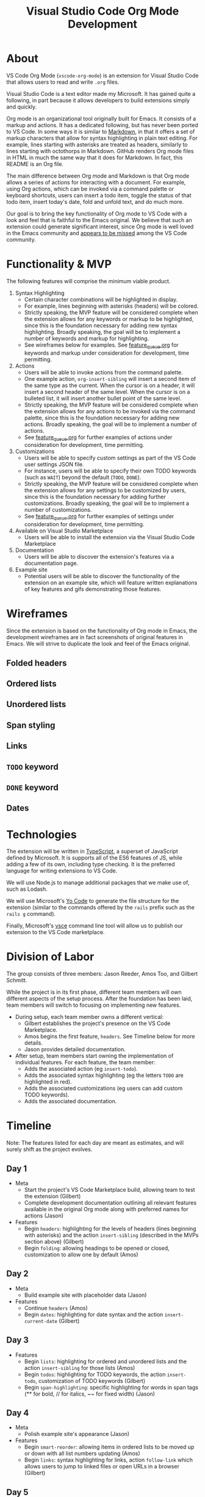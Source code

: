 #+TITLE: Visual Studio Code Org Mode Development
* About
VS Code Org Mode (~vscode-org-mode~) is an extension for Visual Studio Code that allows users to read and write ~.org~ files.

Visual Studio Code is a text editor made my Microsoft. It has gained quite a following, in part because it allows developers to build extensions simply and quickly.

Org mode is an organizational tool originally built for Emacs. It consists of a markup and actions. It has a dedicated following, but has never been ported to VS Code. In some ways it is similar to [[https://daringfireball.net/projects/markdown/syntax][Markdown]], in that it offers a set of markup characters that allow for syntax highlighting in plain text editing. For example, lines starting with asterisks are treated as headers, similarly to lines starting with octothorps in Markdown. GitHub renders Org mode files in HTML in much the same way that it does for Markdown. In fact, this README is an Org file.

The main difference between Org mode and Markdown is that Org mode allows a series of actions for interacting with a document. For example, using Org actions, which can be invoked via a command palette or keyboard shortcuts, users can insert a todo item, toggle the status of that todo item, insert today's date, fold and unfold text, and do much more.

Our goal is to bring the key functionality of Org mode to VS Code with a look and feel that is faithful to the Emacs original. We believe that such an extension could generate significant interest, since Org mode is well loved in the Emacs community and [[https://github.com/Microsoft/vscode/issues/14733][appears to be missed]] among the VS Code community.
* Functionality & MVP
The following features will comprise the minimum viable product.
1. Syntax Highlighting
   - Certain character combinations will be highlighted in display.
   - For example, lines beginning with asterisks (headers) will be colored.
   - Strictly speaking, the MVP feature will be considered complete when the extension allows for any keywords or markup to be highlighted, since this is the foundation necessary for adding new syntax highlighting. Broadly speaking, the goal will be to implement a number of keywords and markup for highlighting.
   - See wireframes below for examples. See [[file:feature_queue.org][feature_queue.org]] for keywords and markup under consideration for development, time permitting.
2. Actions
   - Users will be able to invoke actions from the command palette.
   - One example action, ~org-insert-sibling~ will insert a second item of the same type as the current. When the cursor is on a header, it will insert a second header of the same level. When the cursor is on a bulleted list, it will insert another bullet point of the same level.
   - Strictly speaking, the MVP feature will be considered complete when the extension allows for any actions to be invoked via the command palette, since this is the foundation necessary for adding new actions. Broadly speaking, the goal will be to implement a number of actions.
   - See [[file:feature_queue.org][feature_queue.org]] for further examples of actions under consideration for development, time permitting.
3. Customizations
   - Users will be able to specify custom settings as part of the VS Code user settings JSON file.
   - For instance, users will be able to specify their own TODO keywords (such as ~WAIT~) beyond the default (~TODO~, ~DONE~).
   - Strictly speaking, the MVP feature will be considered complete when the extension allows for any settings to be customized by users, since this is the foundation necessary for adding further customizations. Broadly speaking, the goal will be to implement a number of customizations.
   - See [[file:feature_queue.org][feature_queue.org]] for further examples of settings under consideration for development, time permitting.
4. Available on Visual Studio Marketplace
   - Users will be able to install the extension via the Visual Studio Code Marketplace
5. Documentation
   - Users will be able to discover the extension's features via a documentation page.
6. Example site
   - Potential users will be able to discover the functionality of the extension on an example site, which will feature written explanations of key features and gifs demonstrating those features.
* Wireframes
Since the extension is based on the functionality of Org mode in Emacs, the development wireframes are in fact screenshots of original features in Emacs. We will strive to duplicate the look and feel of the Emacs original.
** Folded headers
[[file:img/folded_headers.png]]
** Ordered lists
[[file:img/ordered_lists.png]]
** Unordered lists
[[file:img/unordered_lists.png]]
** Span styling
[[file:img/span_styling.png]]
** Links
[[file:img/links.png]]
** ~TODO~ keyword
[[file:img/todo_keyword.png]]
** ~DONE~ keyword
[[file:img/done_keyword.png]]
** Dates
[[file:img/dates.png]]
* Technologies
The extension will be written in [[https://www.typescriptlang.org/][TypeScript]], a superset of JavaScript defined by Microsoft. It is supports all of the ES6 features of JS, while adding a few of its own, including type checking. It is the preferred language for writing extensions to VS Code.

We will use Node.js to manage additional packages that we make use of, such as Lodash.

We will use Microsoft's [[https://code.visualstudio.com/docs/extensions/yocode][Yo Code]] to generate the file structure for the extension (similar to the commands offered by the ~rails~ prefix such as the ~rails g~ command).

Finally, Microsoft's [[https://code.visualstudio.com/docs/extensions/publish-extension][vsce]] command line tool will allow us to publish our extension to the VS Code marketplace.
* Division of Labor
The group consists of three members: Jason Reeder, Amos Too, and Gilbert Schmitt.

While the project is in its first phase, different team members will own different aspects of the setup process. After the foundation has been laid, team members will switch to focusing on implementing new features.

- During setup, each team member owns a different vertical:
  - Gilbert establishes the project's presence on the VS Code Marketplace.
  - Amos begins the first feature, ~headers~. See Timeline below for more details.
  - Jason provides detailed documentation.
  
- After setup, team members start owning the implementation of individual features. For each feature, the team member:
  - Adds the associated action (eg ~insert-todo~).
  - Adds the associated syntax highlighting (eg the letters ~TODO~ are highlighted in red).
  - Adds the associated customizations (eg users can add custom TODO keywords).
  - Adds the associated documentation.
* Timeline
Note: The features listed for each day are meant as estimates, and will surely shift as the project evolves.
** Day 1
- Meta
  - Start the project's VS Code Marketplace build, allowing team to test the extension (Gilbert)
  - Complete development documentation outlining all relevant features available in the original Org mode along with preferred names for actions (Jason)
- Features
  - Begin ~headers~: highlighting for the levels of headers (lines beginning with asterisks) and the action ~insert-sibling~ (described in the MVPs section above) (Gilbert)
  - Begin ~folding~: allowing headings to be opened or closed, customization to allow one by default (Amos)
** Day 2
- Meta
  - Build example site with placeholder data (Jason)
- Features
  - Continue ~headers~ (Amos)
  - Begin ~dates~: highlighting for date syntax and the action ~insert-current-date~ (Gilbert)
** Day 3
- Features
  - Begin ~lists~: highlighting for ordered and unordered lists and the action ~insert-sibling~ for those lists (Amos)
  - Begin ~todos~: highlighting for TODO keywords, the action ~insert-todo~, customization of TODO keywords (Gilbert)
  - Begin ~span-highlighting~: specific highlighting for words in span tags (** for bold, // for italics, ~~ for fixed width) (Jason)
** Day 4
- Meta
  - Polish example site's appearance (Jason)
- Features
  - Begin ~smart-reorder~: allowing items in ordered lists to be moved up or down with all list numbers updating (Amos)
  - Begin ~links~: syntax highlighting for links, action ~follow-link~ which allows users to jump to linked files or open URLs in a browser (Gilbert)
** Day 5
- Meta
  - Take gifs and write descriptions for example site (Jason)
  - Patch up bugs in existing features (Amos)
  - Release a polished version of the extension to the marketplace (Gilbert)
- Features
  - Add additional features from [[file:feature_queue.org][feature_queue.org]], time permitting (all team)
* Plan for Publicizing
We believe that there are many members of the VS Code developer community who will be interested in this extension. We plan to take the following steps to ensure that those possible users find our work:
- Naming the extension in such a way that it can be found by people searching for the original Emacs mode name (~VS Code Org mode~ / ~vscode-org-mode~)
- Announcing the extension on VS Code, Emacs, and Org mode developer forums
- Encouraging contributions from the open source community and continuing to add functionality after the initial MVP phase is complete
